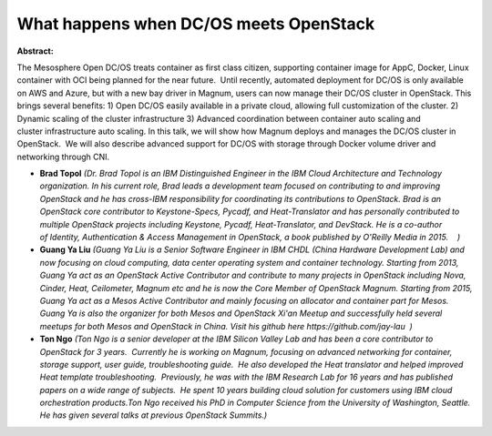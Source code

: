 What happens when DC/OS meets OpenStack
~~~~~~~~~~~~~~~~~~~~~~~~~~~~~~~~~~~~~~~

**Abstract:**

The Mesosphere Open DC/OS treats container as first class citizen, supporting container image for AppC, Docker, Linux container with OCI being planned for the near future.  Until recently, automated deployment for DC/OS is only available on AWS and Azure, but with a new bay driver in Magnum, users can now manage their DC/OS cluster in OpenStack. This brings several benefits: 1) Open DC/OS easily available in a private cloud, allowing full customization of the cluster. 2) Dynamic scaling of the cluster infrastructure 3) Advanced coordination between container auto scaling and cluster infrastructure auto scaling. In this talk, we will show how Magnum deploys and manages the DC/OS cluster in OpenStack.  We will also describe advanced support for DC/OS with storage through Docker volume driver and networking through CNI. 


* **Brad Topol** *(Dr. Brad Topol is an IBM Distinguished Engineer in the IBM Cloud Architecture and Technology organization. In his current role, Brad leads a development team focused on contributing to and improving OpenStack and he has cross-IBM responsibility for coordinating its contributions to OpenStack. Brad is an OpenStack core contributor to Keystone-Specs, Pycadf, and Heat-Translator and has personally contributed to multiple OpenStack projects including Keystone, Pycadf, Heat-Translator, and DevStack. He is a co-author of Identity, Authentication & Access Management in OpenStack, a book published by O'Reilly Media in 2015.    )*

* **Guang Ya Liu** *(Guang Ya Liu is a Senior Software Engineer in IBM CHDL (China Hardware Development Lab) and now focusing on cloud computing, data center operating system and container technology. Starting from 2013, Guang Ya act as an OpenStack Active Contributor and contribute to many projects in OpenStack including Nova, Cinder, Heat, Ceilometer, Magnum etc and he is now the Core Member of OpenStack Magnum. Starting from 2015, Guang Ya act as a Mesos Active Contributor and mainly focusing on allocator and container part for Mesos. Guang Ya is also the organizer for both Mesos and OpenStack Xi'an Meetup and successfully held several meetups for both Mesos and OpenStack in China. Visit his github here https://github.com/jay-lau  )*

* **Ton Ngo** *(Ton Ngo is a senior developer at the IBM Silicon Valley Lab and has been a core contributor to OpenStack for 3 years.  Currently he is working on Magnum, focusing on advanced networking for container, storage support, user guide, troubleshooting guide.  He also developed the Heat translator and helped improved Heat template troubleshooting.  Previously, he was with the IBM Research Lab for 16 years and has published papers on a wide range of subjects.  He spent 10 years building cloud solution for customers using IBM cloud orchestration products.Ton Ngo received his PhD in Computer Science from the University of Washington, Seattle.  He has given several talks at previous OpenStack Summits.)*
